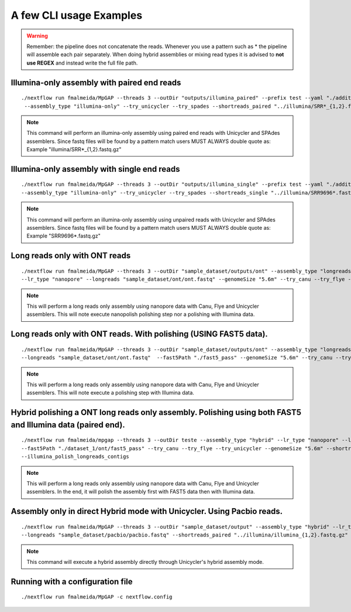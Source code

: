 .. _examples:

************************
A few CLI usage Examples
************************

.. warning::

  Remember: the pipeline does not concatenate the reads. Whenever you use a pattern such as \* the pipeline will assemble each pair
  separately. When doing hybrid assemblies or mixing read types it is advised to **not use REGEX** and instead write the full file
  path.

Illumina-only assembly with paired end reads
============================================

::

   ./nextflow run fmalmeida/MpGAP --threads 3 --outDir "outputs/illumina_paired" --prefix test --yaml "./additional.yaml"
    --assembly_type "illumina-only" --try_unicycler --try_spades --shortreads_paired "../illumina/SRR*_{1,2}.fastq.gz"

.. note::

  This command will perform an illumina-only assembly using paired end reads with Unicycler and SPAdes assemblers.
  Since fastq files will be found by a pattern match users MUST ALWAYS double quote as: Example "illumina/SRR\*_{1,2}.fastq.gz"

Illumina-only assembly with single end reads
============================================

::

  ./nextflow run fmalmeida/MpGAP --threads 3 --outDir "outputs/illumina_single" --prefix test --yaml "./additional.yaml"
  --assembly_type "illumina-only" --try_unicycler --try_spades --shortreads_single "../illumina/SRR9696*.fastq.gz"

.. note::

  This command will perform an illumina-only assembly using unpaired reads with Unicycler and SPAdes assemblers.
  Since fastq files will be found by a pattern match users MUST ALWAYS double quote as: Example "SRR9696\*.fastq.gz"

Long reads only with ONT reads
==============================

::

  ./nextflow run fmalmeida/MpGAP --threads 3 --outDir "sample_dataset/outputs/ont" --assembly_type "longreads-only"
  --lr_type "nanopore" --longreads "sample_dataset/ont/ont.fastq" --genomeSize "5.6m" --try_canu --try_flye --try_unicycler

.. note::

  This will perform a long reads only assembly using nanopore data with Canu, Flye and Unicycler assemblers. This will note execute nanopolish
  polishing step nor a polishing with Illumina data.

Long reads only with ONT reads. With polishing (USING FAST5 data).
==================================================================

::

  ./nextflow run fmalmeida/MpGAP --threads 3 --outDir "sample_dataset/outputs/ont" --assembly_type "longreads-only" --lr_type nanopore
  --longreads "sample_dataset/ont/ont.fastq"  --fast5Path "./fast5_pass" --genomeSize "5.6m" --try_canu --try_flye --try_unicycler

.. note::

  This will perform a long reads only assembly using nanopore data with Canu, Flye and Unicycler assemblers. This will note execute a
  polishing step with Illumina data.

Hybrid polishing a ONT long reads only assembly. Polishing using both FAST5 and Illumina data (paired end).
===========================================================================================================

::

  ./nextflow run fmalmeida/mpgap --threads 3 --outDir teste --assembly_type "hybrid" --lr_type "nanopore" --longreads "./dataset_1/ont/ont_reads.fastq"
  --fast5Path "./dataset_1/ont/fast5_pass" --try_canu --try_flye --try_unicycler --genomeSize "5.6m" --shortreads_paired "./dataset_1/illumina/read_pair_{1,2}.fastq"
  --illumina_polish_longreads_contigs

.. note::

  This will perform a long reads only assembly using nanopore data with Canu, Flye and Unicycler assemblers. In the end, it will polish the
  assembly first with FAST5 data then with Illumina data.

Assembly only in direct Hybrid mode with Unicycler. Using Pacbio reads.
=======================================================================

::

  ./nextflow run fmalmeida/MpGAP --threads 3 --outDir "sample_dataset/output" --assembly_type "hybrid" --lr_type pacbio
  --longreads "sample_dataset/pacbio/pacbio.fastq" --shortreads_paired "../illumina/illumina_{1,2}.fastq.gz" --try_unicycler

.. note::

  This command will execute a hybrid assembly directly through Unicycler's hybrid assembly mode.

Running with a configuration file
=================================

::

      ./nextflow run fmalmeida/MpGAP -c nextflow.config
